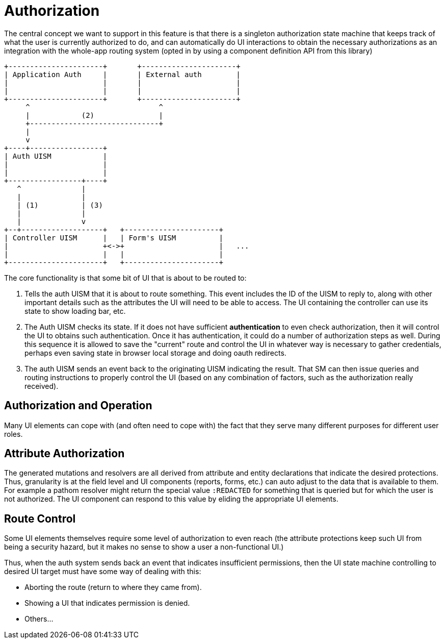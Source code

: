 = Authorization

The central concept we want to support in this feature is that there is a singleton authorization state machine that keeps track of what the user is currently authorized to do, and can automatically do UI interactions to obtain the necessary authorizations as an integration with the whole-app routing system (opted in by using a component definition API from this library)

[ditaa]
------

+----------------------+       +----------------------+
| Application Auth     |       | External auth        |
|                      |       |                      |
|                      |       |                      |
+----------------------+       +----------------------+
     ^                              ^
     |            (2)               |
     +------------------------------+
     |
     v
+----+-----------------+
| Auth UISM            |
|                      |
|                      |
+-----------------+----+
   ^              |
   |              |
   | (1)          | (3)
   |              |
   |              v
+--+-------------------+   +----------------------+
| Controller UISM      |   | Form's UISM          |
|                      +<->+                      |   ...
|                      |   |                      |
+----------------------+   +----------------------+

------

The core functionality is that some bit of UI that is about to be routed to:

1. Tells the auth UISM that it is about to route something. This event includes
the ID of the UISM to reply to, along with other important details such as
the attributes the UI will need to be able to access. The UI containing the controller can
use its state to show loading bar, etc.
2. The Auth UISM checks its state. If it does not have sufficient *authentication*
to even check authorization, then it will control the UI to obtains such
authentication. Once it has authentication, it could do a number of authorization
steps as well.  During this sequence it is allowed to save the "current" route
and control the UI in whatever way is necessary to gather credentials, perhaps
even saving state in browser local storage and doing oauth redirects.
3. The auth UISM sends an event back to the originating UISM indicating the
result. That SM can then issue queries and routing instructions to properly
control the UI (based on any combination of factors, such as the
authorization really received).

== Authorization and Operation

Many UI elements can cope with (and often need to cope with) the fact
that they serve many different purposes for different user roles.

== Attribute Authorization

The generated mutations and resolvers are all derived from attribute and
entity declarations that indicate the desired protections. Thus, granularity
is at the field level and UI components (reports, forms, etc.) can auto
adjust to the data that is available to them.  For example a pathom
resolver might return the special value `:REDACTED` for something that
is queried but for which the user is not authorized. The UI component can
respond to this value by eliding the appropriate UI elements.

== Route Control

Some UI elements themselves require some level of authorization to even reach
(the attribute protections keep such UI from being a security hazard, but it
makes no sense to show a user a non-functional UI.)

Thus, when the auth system sends back an event that indicates insufficient
permissions, then the UI state machine controlling to desired UI target must
have some way of dealing with this:

* Aborting the route (return to where they came from).
* Showing a UI that indicates permission is denied.
* Others...
